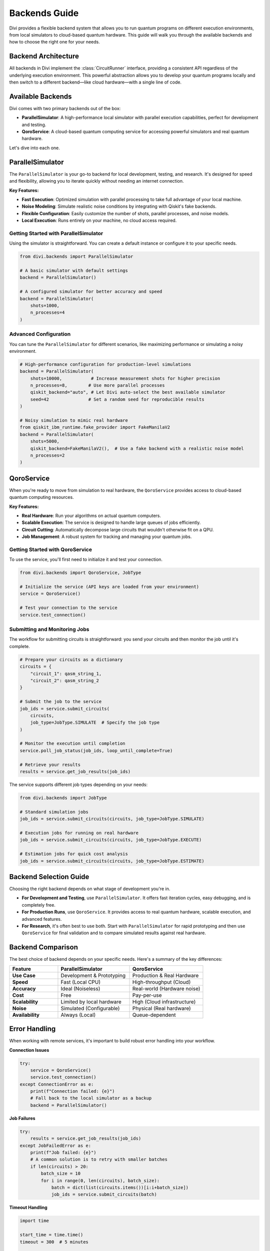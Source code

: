 Backends Guide
==============

Divi provides a flexible backend system that allows you to run quantum programs on different execution environments, from local simulators to cloud-based quantum hardware. This guide will walk you through the available backends and how to choose the right one for your needs.

Backend Architecture
--------------------

All backends in Divi implement the :class:`CircuitRunner` interface, providing a consistent API regardless of the underlying execution environment. This powerful abstraction allows you to develop your quantum programs locally and then switch to a different backend—like cloud hardware—with a single line of code.

Available Backends
------------------

Divi comes with two primary backends out of the box:

* **ParallelSimulator**: A high-performance local simulator with parallel execution capabilities, perfect for development and testing.
* **QoroService**: A cloud-based quantum computing service for accessing powerful simulators and real quantum hardware.

Let's dive into each one.

ParallelSimulator
-----------------

The ``ParallelSimulator`` is your go-to backend for local development, testing, and research. It's designed for speed and flexibility, allowing you to iterate quickly without needing an internet connection.

**Key Features:**

* **Fast Execution**: Optimized simulation with parallel processing to take full advantage of your local machine.
* **Noise Modeling**: Simulate realistic noise conditions by integrating with Qiskit's fake backends.
* **Flexible Configuration**: Easily customize the number of shots, parallel processes, and noise models.
* **Local Execution**: Runs entirely on your machine, no cloud access required.

Getting Started with ParallelSimulator
^^^^^^^^^^^^^^^^^^^^^^^^^^^^^^^^^^^^^^

Using the simulator is straightforward. You can create a default instance or configure it to your specific needs.

.. code-block:: python

   from divi.backends import ParallelSimulator

   # A basic simulator with default settings
   backend = ParallelSimulator()

   # A configured simulator for better accuracy and speed
   backend = ParallelSimulator(
       shots=1000,
       n_processes=4
   )

Advanced Configuration
^^^^^^^^^^^^^^^^^^^^^^

You can tune the ``ParallelSimulator`` for different scenarios, like maximizing performance or simulating a noisy environment.

.. code-block:: python

   # High-performance configuration for production-level simulations
   backend = ParallelSimulator(
       shots=10000,           # Increase measurement shots for higher precision
       n_processes=8,        # Use more parallel processes
       qiskit_backend="auto", # Let Divi auto-select the best available simulator
       seed=42               # Set a random seed for reproducible results
   )

   # Noisy simulation to mimic real hardware
   from qiskit_ibm_runtime.fake_provider import FakeManilaV2
   backend = ParallelSimulator(
       shots=5000,
       qiskit_backend=FakeManilaV2(),  # Use a fake backend with a realistic noise model
       n_processes=2
   )

QoroService
-----------

When you're ready to move from simulation to real hardware, the ``QoroService`` provides access to cloud-based quantum computing resources.

**Key Features:**

* **Real Hardware**: Run your algorithms on actual quantum computers.
* **Scalable Execution**: The service is designed to handle large queues of jobs efficiently.
* **Circuit Cutting**: Automatically decompose large circuits that wouldn't otherwise fit on a QPU.
* **Job Management**: A robust system for tracking and managing your quantum jobs.

Getting Started with QoroService
^^^^^^^^^^^^^^^^^^^^^^^^^^^^^^^^

To use the service, you'll first need to initialize it and test your connection.

.. code-block:: python

   from divi.backends import QoroService, JobType

   # Initialize the service (API keys are loaded from your environment)
   service = QoroService()

   # Test your connection to the service
   service.test_connection()

Submitting and Monitoring Jobs
^^^^^^^^^^^^^^^^^^^^^^^^^^^^^^

The workflow for submitting circuits is straightforward: you send your circuits and then monitor the job until it's complete.

.. code-block:: python

   # Prepare your circuits as a dictionary
   circuits = {
       "circuit_1": qasm_string_1,
       "circuit_2": qasm_string_2
   }

   # Submit the job to the service
   job_ids = service.submit_circuits(
       circuits,
       job_type=JobType.SIMULATE  # Specify the job type
   )

   # Monitor the execution until completion
   service.poll_job_status(job_ids, loop_until_complete=True)

   # Retrieve your results
   results = service.get_job_results(job_ids)

The service supports different job types depending on your needs:

.. code-block:: python

   from divi.backends import JobType

   # Standard simulation jobs
   job_ids = service.submit_circuits(circuits, job_type=JobType.SIMULATE)

   # Execution jobs for running on real hardware
   job_ids = service.submit_circuits(circuits, job_type=JobType.EXECUTE)

   # Estimation jobs for quick cost analysis
   job_ids = service.submit_circuits(circuits, job_type=JobType.ESTIMATE)

Backend Selection Guide
-----------------------

Choosing the right backend depends on what stage of development you're in.

* **For Development and Testing**, use ``ParallelSimulator``. It offers fast iteration cycles, easy debugging, and is completely free.
* **For Production Runs**, use ``QoroService``. It provides access to real quantum hardware, scalable execution, and advanced features.
* **For Research**, it's often best to use both. Start with ``ParallelSimulator`` for rapid prototyping and then use ``QoroService`` for final validation and to compare simulated results against real hardware.

Backend Comparison
------------------

The best choice of backend depends on your specific needs. Here's a summary of the key differences:

.. list-table::
   :header-rows: 1
   :widths: 25 37 38
   :stub-columns: 1

   * - Feature
     - ParallelSimulator
     - QoroService
   * - **Use Case**
     - Development & Prototyping
     - Production & Real Hardware
   * - **Speed**
     - Fast (Local CPU)
     - High-throughput (Cloud)
   * - **Accuracy**
     - Ideal (Noiseless)
     - Real-world (Hardware noise)
   * - **Cost**
     - Free
     - Pay-per-use
   * - **Scalability**
     - Limited by local hardware
     - High (Cloud infrastructure)
   * - **Noise**
     - Simulated (Configurable)
     - Physical (Real hardware)
   * - **Availability**
     - Always (Local)
     - Queue-dependent

Error Handling
--------------

When working with remote services, it's important to build robust error handling into your workflow.

**Connection Issues**

.. code-block:: python

   try:
       service = QoroService()
       service.test_connection()
   except ConnectionError as e:
       print(f"Connection failed: {e}")
       # Fall back to the local simulator as a backup
       backend = ParallelSimulator()

**Job Failures**

.. code-block:: python

   try:
       results = service.get_job_results(job_ids)
   except JobFailedError as e:
       print(f"Job failed: {e}")
       # A common solution is to retry with smaller batches
       if len(circuits) > 20:
           batch_size = 10
           for i in range(0, len(circuits), batch_size):
               batch = dict(list(circuits.items())[i:i+batch_size])
               job_ids = service.submit_circuits(batch)

**Timeout Handling**

.. code-block:: python

   import time

   start_time = time.time()
   timeout = 300  # 5 minutes

   while time.time() - start_time < timeout:
       status = service.get_job_status(job_ids)
       if all(s == JobStatus.COMPLETED for s in status):
           break
       time.sleep(10)
   else:
       print("Job timed out. Consider splitting into smaller batches or increasing the timeout.")

Best Practices
--------------

1.  **Start Local**: Always begin your development and testing with the ``ParallelSimulator``.
2.  **Monitor Resources**: Keep an eye on your circuit counts and execution times to avoid unexpected costs.
3.  **Choose the Right Backend**: Select your backend based on your specific problem requirements.
4.  **Handle Errors Gracefully**: Implement proper error handling and fallbacks in your code.
5.  **Optimize Your Configuration**: Tune your backend parameters to get the best performance for your use case.

Common Issues and Solutions
---------------------------

* **Slow Simulation**: Increase ``n_processes``, reduce ``shots`` for testing.
* **High Memory Usage**: Reduce ``n_processes``, process circuits in smaller batches.
* **Job Queue Delays**: Submit jobs during off-peak hours or use local simulation for development.
* **Connection Problems**: Check your internet connection, verify your API credentials, and implement retry logic.

Next Steps
----------

* Try the runnable examples in the `tutorials/ <https://github.com/qoro-quantum/divi/tree/main/tutorials>`_ directory.
* Learn about :doc:`error_mitigation` for improving your results on noisy hardware.
